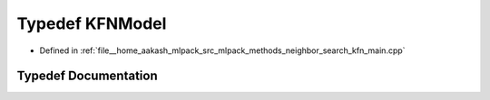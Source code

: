 .. _exhale_typedef_kfn__main_8cpp_1aa51a9d7fb25991be260e4853b6c12815:

Typedef KFNModel
================

- Defined in :ref:`file__home_aakash_mlpack_src_mlpack_methods_neighbor_search_kfn_main.cpp`


Typedef Documentation
---------------------


.. doxygentypedef:: KFNModel

